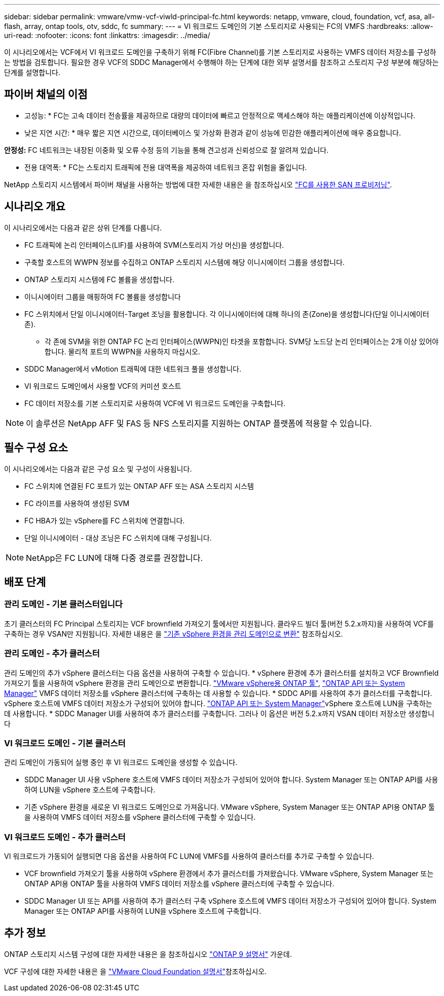 ---
sidebar: sidebar 
permalink: vmware/vmw-vcf-viwld-principal-fc.html 
keywords: netapp, vmware, cloud, foundation, vcf, asa, all-flash, array, ontap tools, otv, sddc, fc 
summary:  
---
= VI 워크로드 도메인의 기본 스토리지로 사용되는 FC의 VMFS
:hardbreaks:
:allow-uri-read: 
:nofooter: 
:icons: font
:linkattrs: 
:imagesdir: ../media/


[role="lead"]
이 시나리오에서는 VCF에서 VI 워크로드 도메인을 구축하기 위해 FC(Fibre Channel)를 기본 스토리지로 사용하는 VMFS 데이터 저장소를 구성하는 방법을 검토합니다. 필요한 경우 VCF의 SDDC Manager에서 수행해야 하는 단계에 대한 외부 설명서를 참조하고 스토리지 구성 부분에 해당하는 단계를 설명합니다.



== 파이버 채널의 이점

* 고성능: * FC는 고속 데이터 전송률을 제공하므로 대량의 데이터에 빠르고 안정적으로 액세스해야 하는 애플리케이션에 이상적입니다.

* 낮은 지연 시간: * 매우 짧은 지연 시간으로, 데이터베이스 및 가상화 환경과 같이 성능에 민감한 애플리케이션에 매우 중요합니다.

*안정성:* FC 네트워크는 내장된 이중화 및 오류 수정 등의 기능을 통해 견고성과 신뢰성으로 잘 알려져 있습니다.

* 전용 대역폭: * FC는 스토리지 트래픽에 전용 대역폭을 제공하여 네트워크 혼잡 위험을 줄입니다.

NetApp 스토리지 시스템에서 파이버 채널을 사용하는 방법에 대한 자세한 내용은 을 참조하십시오 https://docs.netapp.com/us-en/ontap/san-admin/san-provisioning-fc-concept.html["FC를 사용한 SAN 프로비저닝"].



== 시나리오 개요

이 시나리오에서는 다음과 같은 상위 단계를 다룹니다.

* FC 트래픽에 논리 인터페이스(LIF)를 사용하여 SVM(스토리지 가상 머신)을 생성합니다.
* 구축할 호스트의 WWPN 정보를 수집하고 ONTAP 스토리지 시스템에 해당 이니시에이터 그룹을 생성합니다.
* ONTAP 스토리지 시스템에 FC 볼륨을 생성합니다.
* 이니시에이터 그룹을 매핑하여 FC 볼륨을 생성합니다
* FC 스위치에서 단일 이니시에이터-Target 조닝을 활용합니다. 각 이니시에이터에 대해 하나의 존(Zone)을 생성합니다(단일 이니시에이터 존).
+
** 각 존에 SVM을 위한 ONTAP FC 논리 인터페이스(WWPN)인 타겟을 포함합니다. SVM당 노드당 논리 인터페이스는 2개 이상 있어야 합니다. 물리적 포트의 WWPN을 사용하지 마십시오.


* SDDC Manager에서 vMotion 트래픽에 대한 네트워크 풀을 생성합니다.
* VI 워크로드 도메인에서 사용할 VCF의 커미션 호스트
* FC 데이터 저장소를 기본 스토리지로 사용하여 VCF에 VI 워크로드 도메인을 구축합니다.



NOTE: 이 솔루션은 NetApp AFF 및 FAS 등 NFS 스토리지를 지원하는 ONTAP 플랫폼에 적용할 수 있습니다.



== 필수 구성 요소

이 시나리오에서는 다음과 같은 구성 요소 및 구성이 사용됩니다.

* FC 스위치에 연결된 FC 포트가 있는 ONTAP AFF 또는 ASA 스토리지 시스템
* FC 라이프를 사용하여 생성된 SVM
* FC HBA가 있는 vSphere를 FC 스위치에 연결합니다.
* 단일 이니시에이터 - 대상 조닝은 FC 스위치에 대해 구성됩니다.



NOTE: NetApp은 FC LUN에 대해 다중 경로를 권장합니다.



== 배포 단계



=== 관리 도메인 - 기본 클러스터입니다

초기 클러스터의 FC Principal 스토리지는 VCF brownfield 가져오기 툴에서만 지원됩니다. 클라우드 빌더 툴(버전 5.2.x까지)을 사용하여 VCF를 구축하는 경우 VSAN만 지원됩니다. 자세한 내용은 을 https://techdocs.broadcom.com/us/en/vmware-cis/vcf/vcf-5-2-and-earlier/5-2/map-for-administering-vcf-5-2/importing-existing-vsphere-environments-admin/convert-or-import-a-vsphere-environment-into-vmware-cloud-foundation-admin.html["기존 vSphere 환경을 관리 도메인으로 변환"] 참조하십시오.



=== 관리 도메인 - 추가 클러스터

관리 도메인의 추가 vSphere 클러스터는 다음 옵션을 사용하여 구축할 수 있습니다. * vSphere 환경에 추가 클러스터를 설치하고 VCF Brownfield 가져오기 툴을 사용하여 vSphere 환경을 관리 도메인으로 변환합니다. https://docs.netapp.com/us-en/ontap-tools-vmware-vsphere-10/configure/create-vvols-datastore.html["VMware vSphere용 ONTAP 툴"], https://docs.netapp.com/us-en/ontap/san-admin/provision-storage.html["ONTAP API 또는 System Manager"] VMFS 데이터 저장소를 vSphere 클러스터에 구축하는 데 사용할 수 있습니다. * SDDC API를 사용하여 추가 클러스터를 구축합니다. vSphere 호스트에 VMFS 데이터 저장소가 구성되어 있어야 합니다.  https://docs.netapp.com/us-en/ontap/san-admin/provision-storage.html["ONTAP API 또는 System Manager"]vSphere 호스트에 LUN을 구축하는 데 사용합니다. * SDDC Manager UI를 사용하여 추가 클러스터를 구축합니다. 그러나 이 옵션은 버전 5.2.x까지 VSAN 데이터 저장소만 생성합니다



=== VI 워크로드 도메인 - 기본 클러스터

관리 도메인이 가동되어 실행 중인 후 VI 워크로드 도메인을 생성할 수 있습니다.

* SDDC Manager UI 사용 vSphere 호스트에 VMFS 데이터 저장소가 구성되어 있어야 합니다. System Manager 또는 ONTAP API를 사용하여 LUN을 vSphere 호스트에 구축합니다.
* 기존 vSphere 환경을 새로운 VI 워크로드 도메인으로 가져옵니다. VMware vSphere, System Manager 또는 ONTAP API용 ONTAP 툴을 사용하여 VMFS 데이터 저장소를 vSphere 클러스터에 구축할 수 있습니다.




=== VI 워크로드 도메인 - 추가 클러스터

VI 워크로드가 가동되어 실행되면 다음 옵션을 사용하여 FC LUN에 VMFS를 사용하여 클러스터를 추가로 구축할 수 있습니다.

* VCF brownfield 가져오기 툴을 사용하여 vSphere 환경에서 추가 클러스터를 가져왔습니다. VMware vSphere, System Manager 또는 ONTAP API용 ONTAP 툴을 사용하여 VMFS 데이터 저장소를 vSphere 클러스터에 구축할 수 있습니다.
* SDDC Manager UI 또는 API를 사용하여 추가 클러스터 구축 vSphere 호스트에 VMFS 데이터 저장소가 구성되어 있어야 합니다. System Manager 또는 ONTAP API를 사용하여 LUN을 vSphere 호스트에 구축합니다.




== 추가 정보

ONTAP 스토리지 시스템 구성에 대한 자세한 내용은 을 참조하십시오 link:https://docs.netapp.com/us-en/ontap["ONTAP 9 설명서"] 가운데.

VCF 구성에 대한 자세한 내용은 을 link:https://techdocs.broadcom.com/us/en/vmware-cis/vcf/vcf-5-2-and-earlier/5-2.html["VMware Cloud Foundation 설명서"]참조하십시오.
